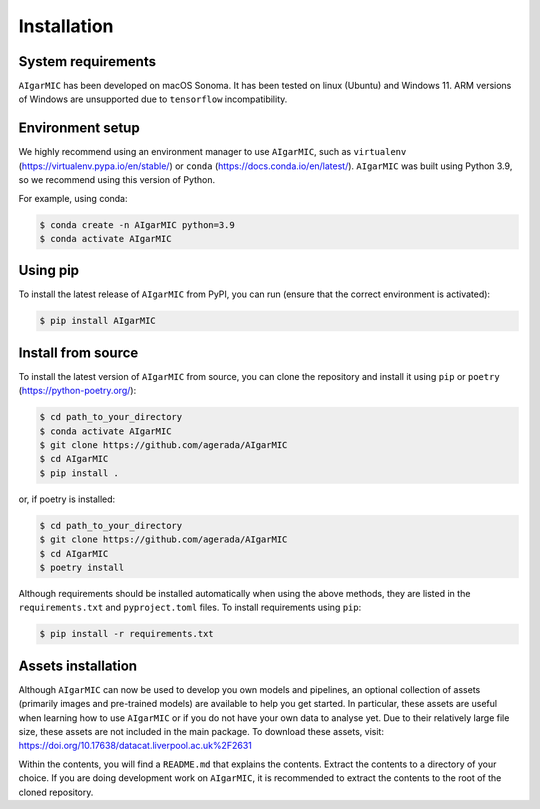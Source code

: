 Installation
============

System requirements
-------------------

``AIgarMIC`` has been developed on macOS Sonoma. It has been tested on linux (Ubuntu) and Windows 11. ARM versions of Windows are unsupported due to ``tensorflow`` incompatibility.

Environment setup
-----------------

We highly recommend using an environment manager to use ``AIgarMIC``, such as ``virtualenv`` (https://virtualenv.pypa.io/en/stable/) or ``conda`` (https://docs.conda.io/en/latest/). ``AIgarMIC`` was built using Python 3.9, so we recommend using this version of Python.

For example, using conda:

.. code-block:: bash

    $ conda create -n AIgarMIC python=3.9
    $ conda activate AIgarMIC

Using pip
---------

To install the latest release of ``AIgarMIC`` from PyPI, you can run (ensure that the correct environment is activated):

.. code-block:: bash

    $ pip install AIgarMIC

.. _install-source:

Install from source
-------------------

To install the latest version of ``AIgarMIC`` from source, you can clone the repository and install it using ``pip`` or ``poetry`` (https://python-poetry.org/):

.. code-block:: bash

    $ cd path_to_your_directory
    $ conda activate AIgarMIC
    $ git clone https://github.com/agerada/AIgarMIC
    $ cd AIgarMIC
    $ pip install .

or, if poetry is installed:

.. code-block:: bash

    $ cd path_to_your_directory
    $ git clone https://github.com/agerada/AIgarMIC
    $ cd AIgarMIC
    $ poetry install

Although requirements should be installed automatically when using the above methods, they are listed in the ``requirements.txt`` and ``pyproject.toml`` files. To install requirements using ``pip``:

.. code-block:: bash

    $ pip install -r requirements.txt

.. _install-assets:

Assets installation
-------------------

Although ``AIgarMIC`` can now be used to develop you own models and pipelines, an optional collection of assets (primarily images and pre-trained models) are available to help you get started. In particular, these assets are useful when learning how to use ``AIgarMIC`` or if you do not have your own data to analyse yet. Due to their relatively large file size, these assets are not included in the main package. To download these assets, visit: https://doi.org/10.17638/datacat.liverpool.ac.uk%2F2631

Within the contents, you will find a ``README.md`` that explains the contents. Extract the contents to a directory of your choice. If you are doing development work on ``AIgarMIC``, it is recommended to extract the contents to the root of the cloned repository.
